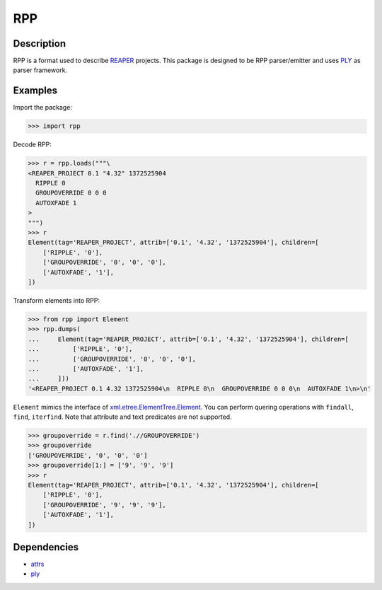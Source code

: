 RPP
===

.. image:: https://travis-ci.org/Perlence/rpp.svg?branch=master&status=created
   :alt: Travis-CI Build Status
   :target: https://travis-ci.org/Perlence/PyGuitarPro

Description
-----------

RPP is a format used to describe `REAPER <http://reaper.fm>`_ projects. This package is designed to be RPP
parser/emitter and uses `PLY <http://www.dabeaz.com/ply/>`_ as parser framework.


Examples
--------

Import the package:

.. code-block:: python

   >>> import rpp

Decode RPP:

.. code-block:: python

   >>> r = rpp.loads("""\
   <REAPER_PROJECT 0.1 "4.32" 1372525904
     RIPPLE 0
     GROUPOVERRIDE 0 0 0
     AUTOXFADE 1
   >
   """)
   >>> r
   Element(tag='REAPER_PROJECT', attrib=['0.1', '4.32', '1372525904'], children=[
       ['RIPPLE', '0'],
       ['GROUPOVERRIDE', '0', '0', '0'],
       ['AUTOXFADE', '1'],
   ])

Transform elements into RPP:

.. code-block:: python

   >>> from rpp import Element
   >>> rpp.dumps(
   ...     Element(tag='REAPER_PROJECT', attrib=['0.1', '4.32', '1372525904'], children=[
   ...         ['RIPPLE', '0'],
   ...         ['GROUPOVERRIDE', '0', '0', '0'],
   ...         ['AUTOXFADE', '1'],
   ...     ]))
   '<REAPER_PROJECT 0.1 4.32 1372525904\n  RIPPLE 0\n  GROUPOVERRIDE 0 0 0\n  AUTOXFADE 1\n>\n'

``Element`` mimics the interface of xml.etree.ElementTree.Element_. You can perform quering operations with ``findall``,
``find``, ``iterfind``. Note that attribute and text predicates are not supported.

.. _xml.etree.ElementTree.Element: https://docs.python.org/3/library/xml.etree.elementtree.html#xml.etree.ElementTree.Element

.. code-block:: python

   >>> groupoverride = r.find('.//GROUPOVERRIDE')
   >>> groupoverride
   ['GROUPOVERRIDE', '0', '0', '0']
   >>> groupoverride[1:] = ['9', '9', '9']
   >>> r
   Element(tag='REAPER_PROJECT', attrib=['0.1', '4.32', '1372525904'], children=[
       ['RIPPLE', '0'],
       ['GROUPOVERRIDE', '9', '9', '9'],
       ['AUTOXFADE', '1'],
   ])


Dependencies
------------

- `attrs <https://attrs.readthedocs.org/>`_
- `ply <http://www.dabeaz.com/ply/>`_
